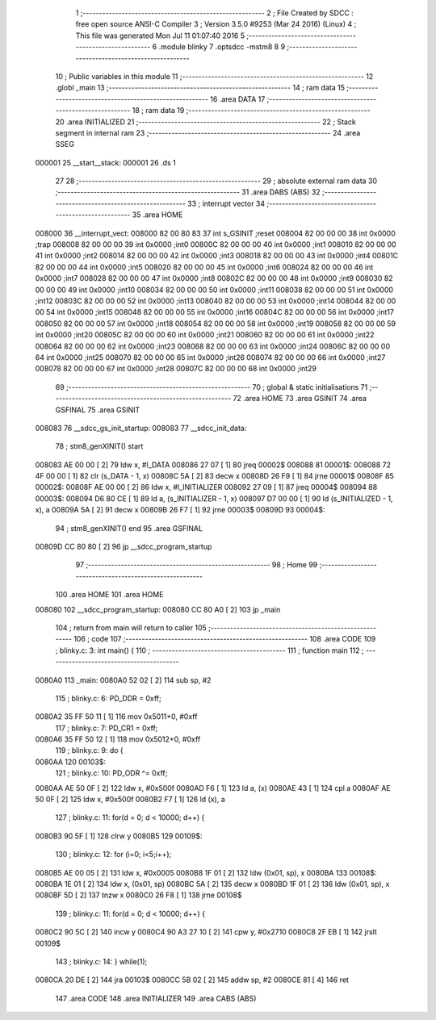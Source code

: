                                       1 ;--------------------------------------------------------
                                      2 ; File Created by SDCC : free open source ANSI-C Compiler
                                      3 ; Version 3.5.0 #9253 (Mar 24 2016) (Linux)
                                      4 ; This file was generated Mon Jul 11 01:07:40 2016
                                      5 ;--------------------------------------------------------
                                      6 	.module blinky
                                      7 	.optsdcc -mstm8
                                      8 	
                                      9 ;--------------------------------------------------------
                                     10 ; Public variables in this module
                                     11 ;--------------------------------------------------------
                                     12 	.globl _main
                                     13 ;--------------------------------------------------------
                                     14 ; ram data
                                     15 ;--------------------------------------------------------
                                     16 	.area DATA
                                     17 ;--------------------------------------------------------
                                     18 ; ram data
                                     19 ;--------------------------------------------------------
                                     20 	.area INITIALIZED
                                     21 ;--------------------------------------------------------
                                     22 ; Stack segment in internal ram 
                                     23 ;--------------------------------------------------------
                                     24 	.area	SSEG
      000001                         25 __start__stack:
      000001                         26 	.ds	1
                                     27 
                                     28 ;--------------------------------------------------------
                                     29 ; absolute external ram data
                                     30 ;--------------------------------------------------------
                                     31 	.area DABS (ABS)
                                     32 ;--------------------------------------------------------
                                     33 ; interrupt vector 
                                     34 ;--------------------------------------------------------
                                     35 	.area HOME
      008000                         36 __interrupt_vect:
      008000 82 00 80 83             37 	int s_GSINIT ;reset
      008004 82 00 00 00             38 	int 0x0000 ;trap
      008008 82 00 00 00             39 	int 0x0000 ;int0
      00800C 82 00 00 00             40 	int 0x0000 ;int1
      008010 82 00 00 00             41 	int 0x0000 ;int2
      008014 82 00 00 00             42 	int 0x0000 ;int3
      008018 82 00 00 00             43 	int 0x0000 ;int4
      00801C 82 00 00 00             44 	int 0x0000 ;int5
      008020 82 00 00 00             45 	int 0x0000 ;int6
      008024 82 00 00 00             46 	int 0x0000 ;int7
      008028 82 00 00 00             47 	int 0x0000 ;int8
      00802C 82 00 00 00             48 	int 0x0000 ;int9
      008030 82 00 00 00             49 	int 0x0000 ;int10
      008034 82 00 00 00             50 	int 0x0000 ;int11
      008038 82 00 00 00             51 	int 0x0000 ;int12
      00803C 82 00 00 00             52 	int 0x0000 ;int13
      008040 82 00 00 00             53 	int 0x0000 ;int14
      008044 82 00 00 00             54 	int 0x0000 ;int15
      008048 82 00 00 00             55 	int 0x0000 ;int16
      00804C 82 00 00 00             56 	int 0x0000 ;int17
      008050 82 00 00 00             57 	int 0x0000 ;int18
      008054 82 00 00 00             58 	int 0x0000 ;int19
      008058 82 00 00 00             59 	int 0x0000 ;int20
      00805C 82 00 00 00             60 	int 0x0000 ;int21
      008060 82 00 00 00             61 	int 0x0000 ;int22
      008064 82 00 00 00             62 	int 0x0000 ;int23
      008068 82 00 00 00             63 	int 0x0000 ;int24
      00806C 82 00 00 00             64 	int 0x0000 ;int25
      008070 82 00 00 00             65 	int 0x0000 ;int26
      008074 82 00 00 00             66 	int 0x0000 ;int27
      008078 82 00 00 00             67 	int 0x0000 ;int28
      00807C 82 00 00 00             68 	int 0x0000 ;int29
                                     69 ;--------------------------------------------------------
                                     70 ; global & static initialisations
                                     71 ;--------------------------------------------------------
                                     72 	.area HOME
                                     73 	.area GSINIT
                                     74 	.area GSFINAL
                                     75 	.area GSINIT
      008083                         76 __sdcc_gs_init_startup:
      008083                         77 __sdcc_init_data:
                                     78 ; stm8_genXINIT() start
      008083 AE 00 00         [ 2]   79 	ldw x, #l_DATA
      008086 27 07            [ 1]   80 	jreq	00002$
      008088                         81 00001$:
      008088 72 4F 00 00      [ 1]   82 	clr (s_DATA - 1, x)
      00808C 5A               [ 2]   83 	decw x
      00808D 26 F9            [ 1]   84 	jrne	00001$
      00808F                         85 00002$:
      00808F AE 00 00         [ 2]   86 	ldw	x, #l_INITIALIZER
      008092 27 09            [ 1]   87 	jreq	00004$
      008094                         88 00003$:
      008094 D6 80 CE         [ 1]   89 	ld	a, (s_INITIALIZER - 1, x)
      008097 D7 00 00         [ 1]   90 	ld	(s_INITIALIZED - 1, x), a
      00809A 5A               [ 2]   91 	decw	x
      00809B 26 F7            [ 1]   92 	jrne	00003$
      00809D                         93 00004$:
                                     94 ; stm8_genXINIT() end
                                     95 	.area GSFINAL
      00809D CC 80 80         [ 2]   96 	jp	__sdcc_program_startup
                                     97 ;--------------------------------------------------------
                                     98 ; Home
                                     99 ;--------------------------------------------------------
                                    100 	.area HOME
                                    101 	.area HOME
      008080                        102 __sdcc_program_startup:
      008080 CC 80 A0         [ 2]  103 	jp	_main
                                    104 ;	return from main will return to caller
                                    105 ;--------------------------------------------------------
                                    106 ; code
                                    107 ;--------------------------------------------------------
                                    108 	.area CODE
                                    109 ;	blinky.c: 3: int main() {
                                    110 ;	-----------------------------------------
                                    111 ;	 function main
                                    112 ;	-----------------------------------------
      0080A0                        113 _main:
      0080A0 52 02            [ 2]  114 	sub	sp, #2
                                    115 ;	blinky.c: 6: PD_DDR = 0xff;
      0080A2 35 FF 50 11      [ 1]  116 	mov	0x5011+0, #0xff
                                    117 ;	blinky.c: 7: PD_CR1 = 0xff;
      0080A6 35 FF 50 12      [ 1]  118 	mov	0x5012+0, #0xff
                                    119 ;	blinky.c: 9: do {
      0080AA                        120 00103$:
                                    121 ;	blinky.c: 10: PD_ODR ^= 0xff;
      0080AA AE 50 0F         [ 2]  122 	ldw	x, #0x500f
      0080AD F6               [ 1]  123 	ld	a, (x)
      0080AE 43               [ 1]  124 	cpl	a
      0080AF AE 50 0F         [ 2]  125 	ldw	x, #0x500f
      0080B2 F7               [ 1]  126 	ld	(x), a
                                    127 ;	blinky.c: 11: for(d = 0; d < 10000; d++) { 
      0080B3 90 5F            [ 1]  128 	clrw	y
      0080B5                        129 00109$:
                                    130 ;	blinky.c: 12: for (i=0; i<5;i++);
      0080B5 AE 00 05         [ 2]  131 	ldw	x, #0x0005
      0080B8 1F 01            [ 2]  132 	ldw	(0x01, sp), x
      0080BA                        133 00108$:
      0080BA 1E 01            [ 2]  134 	ldw	x, (0x01, sp)
      0080BC 5A               [ 2]  135 	decw	x
      0080BD 1F 01            [ 2]  136 	ldw	(0x01, sp), x
      0080BF 5D               [ 2]  137 	tnzw	x
      0080C0 26 F8            [ 1]  138 	jrne	00108$
                                    139 ;	blinky.c: 11: for(d = 0; d < 10000; d++) { 
      0080C2 90 5C            [ 2]  140 	incw	y
      0080C4 90 A3 27 10      [ 2]  141 	cpw	y, #0x2710
      0080C8 2F EB            [ 1]  142 	jrslt	00109$
                                    143 ;	blinky.c: 14: } while(1);
      0080CA 20 DE            [ 2]  144 	jra	00103$
      0080CC 5B 02            [ 2]  145 	addw	sp, #2
      0080CE 81               [ 4]  146 	ret
                                    147 	.area CODE
                                    148 	.area INITIALIZER
                                    149 	.area CABS (ABS)
